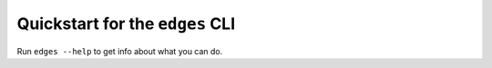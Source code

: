 
Quickstart for the ``edges`` CLI
--------------------------------

Run ``edges --help`` to get info about what you can do.
